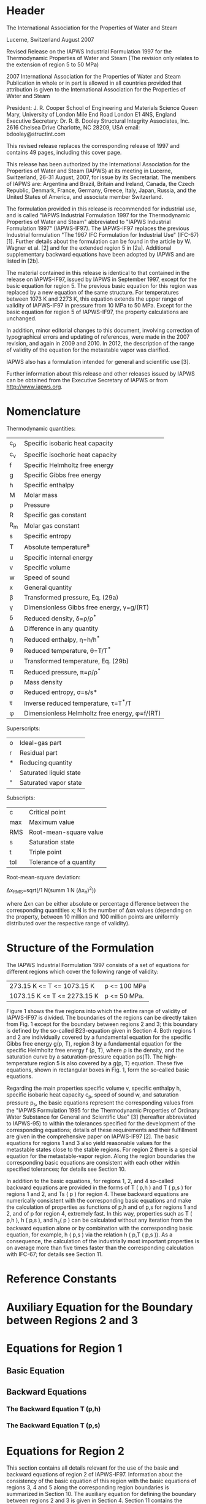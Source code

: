* Header
The International Association for the Properties of Water and Steam

Lucerne, Switzerland August 2007

Revised Release on the IAPWS Industrial Formulation 1997
for the Thermodynamic Properties of Water and Steam
(The revision only relates to the extension of region 5 to 50 MPa)

2007 International Association for the Properties of Water and Steam
Publication in whole or in part is allowed in all countries provided that attribution is given to the
International Association for the Properties of Water and Steam

President:
J. R. Cooper
School of Engineering and Materials Science
Queen Mary, University of London
Mile End Road
London E1 4NS, England
Executive Secretary:
Dr. R. B. Dooley
Structural Integrity Associates, Inc.
2616 Chelsea Drive
Charlotte, NC 28209, USA
email: bdooley@structint.com

This revised release replaces the corresponding release of 1997 and contains 49 pages, including this
cover page.

This release has been authorized by the International Association for the Properties of Water and
Steam (IAPWS) at its meeting in Lucerne, Switzerland, 26-31 August, 2007, for issue by its
Secretariat. The members of IAPWS are: Argentina and Brazil, Britain and Ireland, Canada, the Czech
Republic, Denmark, France, Germany, Greece, Italy, Japan, Russia, and the United States of America,
and associate member Switzerland.

The formulation provided in this release is recommended for industrial use, and is called "IAPWS
Industrial Formulation 1997 for the Thermodynamic Properties of Water and Steam" abbreviated to
"IAPWS Industrial Formulation 1997" (IAPWS-IF97). The IAPWS-IF97 replaces the previous
Industrial formulation "The 1967 IFC Formulation for Industrial Use" (IFC-67) [1]. Further details
about the formulation can be found in the article by W. Wagner et al. [2] and for the extended region 5
in [2a]. Additional supplementary backward equations have been adopted by IAPWS and are listed in
[2b].

The material contained in this release is identical to that contained in the release on IAPWS-IF97,
issued by IAPWS in September 1997, except for the basic equation for region 5. The previous basic
equation for this region was replaced by a new equation of the same structure. For temperatures
between 1073 K and 2273 K, this equation extends the upper range of validity of IAPWS-IF97 in
pressure from 10 MPa to 50 MPa. Except for the basic equation for region 5 of IAPWS-IF97, the
property calculations are unchanged.

In addition, minor editorial changes to this document, involving correction of typographical errors
and updating of references, were made in the 2007 revision, and again in 2009 and 2010. In 2012, the
description of the range of validity of the equation for the metastable vapor was clarified.

IAPWS also has a formulation intended for general and scientific use [3].

Further information about this release and other releases issued by IAPWS can be obtained from
the Executive Secretary of IAPWS or from http://www.iapws.org.

* Nomenclature

Thermodynamic quantities:

| c_p | Specific isobaric heat capacity               |
| c_v | Specific isochoric heat capacity              |
| f   | Specific Helmholtz free energy                |
| g   | Specific Gibbs free energy                    |
| h   | Specific enthalpy                             |
| M   | Molar mass                                    |
| p   | Pressure                                      |
| R   | Specific gas constant                         |
| R_m | Molar gas constant                            |
| s   | Specific entropy                              |
| T   | Absolute temperature^a                        |
| u   | Specific internal energy                      |
| v   | Specific volume                               |
| w   | Speed of sound                                |
| x   | General quantity                              |
| β   | Transformed pressure, Eq. (29a)               |
| γ   | Dimensionless Gibbs free energy, γ=g/(RT)     |
| δ   | Reduced density, δ=ρ/ρ^*                      |
| Δ   | Difference in any quantity                    |
| η   | Reduced enthalpy, η=h/h^*                     |
| θ   | Reduced temperature, θ=T/T^*                  |
| υ   | Transformed temperature, Eq. (29b)            |
| π   | Reduced pressure, π=ρ/ρ^*                     |
| ρ   | Mass density                                  |
| σ   | Reduced entropy, σ=s/s*                       |
| τ   | Inverse reduced temperature, τ=T^*/T          |
| φ   | Dimensionless Helmholtz free energy, φ=f/(RT) |

Superscripts:

| o | Ideal-gas part         |
| r | Residual part          |
| * | Reducing quantity      |
| ' | Saturated liquid state |
| " | Saturated vapor state  |

Subscripts:

| c   | Critical point          |
| max | Maximum value           |
| RMS | Root-mean-square value  |
| s   | Saturation state        |
| t   | Triple point            |
| tol | Tolerance of a quantity |

Root-mean-square deviation:

Δx_{RMS}=sqrt(/1 N(summ 1 N (Δx_n)^2))

where Δxn can be either absolute
or percentage difference between
the corresponding quantities x; N
is the number of Δxn values
(depending on the property,
between 10 million and 100
million points are uniformly
distributed over the respective
range of validity).

* Structure of the Formulation
The IAPWS Industrial Formulation 1997 consists of a set of equations for different regions
which cover the following range of validity:

| 273.15 K <= T <= 1073.15 K  | p <= 100 MPa |
| 1073.15 K <= T <= 2273.15 K | p <= 50 MPa. |

Figure 1 shows the five regions into which the entire range of validity of IAPWS-IF97 is
divided. The boundaries of the regions can be directly taken from Fig. 1 except for the
boundary between regions 2 and 3; this boundary is defined by the so-called B23-equation
given in Section 4. Both regions 1 and 2 are individually covered by a fundamental equation
for the specific Gibbs free energy g(p, T), region 3 by a fundamental equation for the specific
Helmholtz free energy f (ρ, T), where ρ is the density, and the saturation curve by a
saturation-pressure equation ps(T). The high-temperature region 5 is also covered by a g(p, T)
equation. These five equations, shown in rectangular boxes in Fig. 1, form the so-called basic
equations.

[[./IAPWS_R7-97(2012)_Fig_1.png]]

Regarding the main properties specific volume v, specific enthalpy h, specific isobaric heat 
capacity c_p, speed of sound w, and saturation pressure p_s, the basic equations represent 
the corresponding values from the "IAPWS Formulation 1995 for the Thermodynamic 
Properties of Ordinary Water Substance for General and Scientific Use" [3] (hereafter 
abbreviated to IAPWS-95) to within the tolerances specified for the development of 
the corresponding equations; details of these requirements and their fulfillment are 
given in the comprehensive paper on IAPWS-IF97 [2]. The basic equations for 
regions 1 and 3 also yield reasonable values for the metastable states close to the 
stable regions. For region 2 there is a special equation for the metastable-vapor region. 
Along the region boundaries the corresponding basic equations are consistent with each 
other within specified tolerances; for details see Section 10. 

In addition to the basic equations, for regions 1, 2, and 4 so-called backward equations 
are provided in the forms of T ( p,h ) and T ( p,s ) for regions 1 and 2, and Ts ( p ) for 
region 4. These backward equations are numerically consistent with the corresponding 
basic equations and make the calculation of properties as functions of  p,h and of  p,s 
for regions 1 and 2, and of p for region 4, extremely fast. In this way, properties such 
as T ( p,h ), h ( p,s ), and h_s( p ) can be calculated without any iteration from the backward
 equation alone or by combination with the corresponding basic equation, for example, 
h ( p,s ) via the relation h ( p,T ( p,s )). As a consequence, the calculation of the industrially
 most important properties is on average more than five times faster than the corresponding
 calculation with IFC-67; for details see Section 11. 


* Reference Constants

* Auxiliary Equation for the Boundary between Regions 2 and 3

* Equations for Region 1

** Basic Equation
** Backward Equations
*** The Backward Equation T (p,h)
*** The Backward Equation T (p,s)

* Equations for Region 2
This section contains all details relevant for the use of the basic and backward equations of
region 2 of IAPWS-IF97. Information about the consistency of the basic equation of this
region with the basic equations of regions 3, 4 and 5 along the corresponding region
boundaries is summarized in Section 10. The auxiliary equation for defining the boundary
between regions 2 and 3 is given in Section 4. Section 11 contains the results of computingtime
comparisons between IAPWS-IF97 and IFC-67. The estimates of uncertainty of the most
relevant properties can be found in Section 12.

** Basic Equation
The basic equation for this region is a fundamental equation for the specific Gibbs free
energy g. This equation is expressed in dimensionless form, γ = g/( RT ), and is separated into
two parts, an ideal-gas part γ^o and a residual part γ^r, so that

  FORMULA (15)

where π = p/p* and τ= T^*/T with R given by Eq. (1).


** Supplementary Equation for the Metastable-Vapor Region
** Backward Equations
*** The Backward Equations T( p,h ) for Subregions 2a, 2b, and 2c
*** The Backward Equations T( p,s ) for Subregions 2a, 2b, and 2c

* Basic Equation for Region 3

* Equations for Region 4
** The Saturation-Pressure Equation (Basic Equation)
** The Saturation-Temperature Equation (Backward Equation)

* Basic Equation for Region 5

* Consistency at Region Boundaries
** Consistency at Boundaries between Single-Phase Regions
** Consistency at the Saturation Line

* Computing Time of IAPWS-IF97 in Relation to IFC-67
** Computing-Time Investigations for Regions 1, 2, and 4
** Computing-Time Investigations for Region 3

* Estimates of Uncertainties
* References 49

